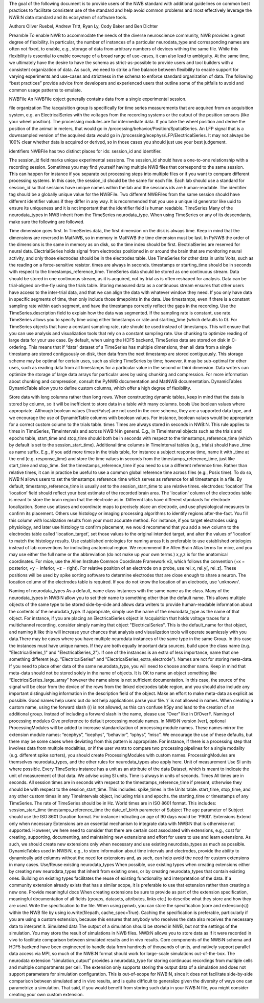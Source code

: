 The goal of the following document is to provide users of the NWB standard with additional guidelines on common best practices to 
facilitate consistent use of the standard and help avoid common problems and most effectively leverage the NWB:N data standard 
and its ecosystem of software tools.

Authors
Oliver Ruebel, Andrew Tritt, Ryan Ly, Cody Baker and Ben Dichter

Preamble
To enable NWB to accommodate the needs of the diverse neuroscience community, NWB provides a great degree of flexibility. 
In particular, the number of instances of a particular neurodata_type and corresponding names are often not fixed, to enable, 
e.g., storage of data from arbitrary numbers of devices withing the same file. While this flexibility is essential to enable 
coverage of a broad range of use-cases, it can also lead to ambiguity. At the same time, we ultimately have the desire to have 
the schema as strict-as-possible to provide users and tool builders with a consistent organization of data. As such, we need to 
strike a fine balance between flexibility to enable support for varying experiments and use-cases and strictness in the schema 
to enforce standard organization of data. The following “best practices” provide advice from developers and experienced users 
that outline some of the pitfalls to avoid and common usage patterns to emulate.

NWBFile
An NWBFile object generally contains data from a single experimental session.

file organization
The /acquisition group is specifically for time series measurements that are acquired from an acquisition system, 
e.g. an ElectricalSeries with the voltages from the recording systems or the output of the position sensors (like your wheel 
position). The processing modules are for intermediate data. If you take the wheel position and derive the position of the animal 
in meters, that would go in /processing/behavior/Position/SpatialSeries. An LFP signal that is a downsampled version of the acquired 
data would go in /processing/ecephys/LFP/ElectricalSeries. It may not always be 100% clear whether data is acquired or derived, so 
in those cases you should just use your best judgement.

identifiers
NWBFile has two distinct places for ids: session_id and identifier.

The session_id field marks unique experimental sessions. The session_id should have a one-to-one relationship with a recording session. 
Sometimes you may find yourself having multiple NWB files that correspond to the same session. This can happen for instance if you separate 
out processing steps into multiple files or if you want to compare different processing systems. In this case, the session_id should be the 
same for each file. Each lab should use a standard for session_id so that sessions have unique names within the lab and the sessions ids are human-readable.
The identifier tag should be a globally unique value for the NWBFile. Two different NWBFiles from the same session should have different 
identifier values if they differ in any way. It is recommended that you use a unique id generator like uuid to ensure its uniqueness and it is 
not important that the identifier field is human readable.
TimeSeries
Many of the neurodata_types in NWB inherit from the TimeSeries neurodata_type. When using TimeSeries or any of its descendants, make sure the following are followed.

Time dimension goes first. In TimeSeries.data, the first dimension on the disk is always time. Keep in mind that the dimensions are reversed in MatNWB, 
so in memory in MatNWB the time dimension must be last. In PyNWB the order of the dimensions is the same in memory as on disk, so the time index should be first.
ElectrialSeries are reserved for neural data. ElectrialSeries holds signal from electrodes positioned in or around the brain that are monitoring neural 
activity, and only those electrodes should be in the electrodes table. Use TimeSeries for other data in units Volts, such as the reading on a force-sensitive resistor.
times are always in seconds. timestamps or starting_time should be in seconds with respect to the timestamps_reference_time.
TimeSeries data should be stored as one continuous stream. Data should be stored in one continuous stream, as it is acquired, not by trial as is often 
reshaped for analysis. Data can be trial-aligned on-the-fly using the trials table. Storing measured data as a continuous stream ensures that other users 
have access to the inter-trial data, and that we can align the data with whatever window they need. If you only have data in specific segments of time, then 
only include those timepoints in the data. Use timestamps, even if there is a constant sampling rate within each segment, and have the timestamps correctly 
reflect the gaps in the recording. Use the TimeSeries.description field to explain how the data was segmented.
If the sampling rate is constant, use rate. TimeSeries allows you to specify time using either timestamps or rate and starting_time (which defaults to 0). 
For TimeSeries objects that have a constant sampling rate, rate should be used instead of timestamps. This will ensure that you can use analysis and 
visualization tools that rely on a constant sampling rate.
Use chunking to optimize reading of large data for your use case. By default, when using the HDF5 backend, TimeSeries data are stored on disk in C-ordering. 
This means that if “data” dataset of a TimeSeries has multiple dimensions, then all data from a single timestamp are stored contiguously on disk, then data 
from the next timestamp are stored contiguously. This storage scheme may be optimal for certain uses, such as slicing TimeSeries by time; however, it may be 
sub-optimal for other uses, such as reading data from all timestamps for a particular value in the second or third dimension. Data writers can optimize the 
storage of large data arrays for particular uses by using chunking and compression. For more information about chunking and compression, consult the PyNWB 
documentation and MatNWB documentation.
DynamicTables
DynamicTable allow you to define custom columns, which offer a high degree of flexibility.

Store data with long columns rather than long rows. When constructing dynamic tables, keep in mind that the data is stored by column, so it will be 
inefficient to store data in a table with many columns.
bools
Use boolean values where appropriate. Although boolean values (True/False) are not used in the core schema, they are a supported data type, and we 
encourage the use of DynamicTable columns with boolean values. For instance, boolean values would be appropriate for a correct custom column to the trials table.
times
Times are always stored in seconds in NWB:N. This rule applies to times in TimeSeries, TimeIntervals and across NWB:N in general. E.g., in TimeInterval 
objects such as the trials and epochs table, start_time and stop_time should both be in seconds with respect to the timestamps_reference_time (which by 
default is set to the session_start_time).
Additional time columns in TimeInterval tables (e.g., trials) should have _time as name suffix. E.g., if you add more times in the trials table, for 
instance a subject response time, name it with _time at the end (e.g. response_time) and store the time values in seconds from the timestamps_reference_time, 
just like start_time and stop_time.
Set the timestamps_reference_time if you need to use a different reference time. Rather than relative times, it can in practice be useful to use a common 
global reference time across files (e.g., Posix time). To do so, NWB:N allows users to set the timestamps_reference_time which serves as reference for all 
timestamps in a file. By default, timestamp_reference_time is usually set to the session_start_time to use relative times.
electrodes: ‘location’
The ‘location’ field should reflect your best estimate of the recorded brain area. The 'location' column of the electrodes table is meant to store the 
brain region that the electrode as in. Different labs have different standards for electrode localization. Some use atlases and coordinate maps to 
precisely place an electrode, and use physiological measures to confirm its placement. Others use histology or imaging processing algorithms to identify 
regions after-the-fact. You fill this column with localization results from your most accurate method. For instance, if you target electrodes using 
physiology, and later use histology to confirm placement, we would recommend that you add a new column to the electrodes table called 'location_target', 
set those values to the original intended target, and alter the values of 'location' to match the histology results.
Use established ontologies for naming areas It is preferable to use established ontologies instead of lab conventions for indicating anatomical region. 
We recommend the Allen Brain Atlas terms for mice, and you may use either the full name or the abbreviation (do not make up your own terms.)
x,y,z is for the anatomical coordinates. For mice, use the Allen Institute Common Coordinate Framework v3, which follows the convention 
(+x = posterior, +y = inferior, +z = right).
For relative position of an electrode on a probe, use rel_x, rel_y[, rel_z]. These positions will be used by spike sorting software to determine 
electrodes that are close enough to share a neuron.
The location column of the electrodes table is required. If you do not know the location of an electrode, use 'unknown'.

Naming of neurodata_types
As a default, name class instances with the same name as the class. Many of the neurodata_types in NWB:N allow you to set their name to something 
other than the default name. This allows multiple objects of the same type to be stored side-by-side and allows data writers to provide human-readable 
information about the contents of the neurodata_type. If appropriate, simply use the name of the neurodata_type as the name of that object. For instance, 
if you are placing an ElectricalSeries object in /acquisition that holds voltage traces for a multichannel recording, consider simply naming that object 
"ElectricalSeries". This is the default_name for that object, and naming it like this will increase your chances that analysis and visualization tools 
will operate seamlessly with you data.There may be cases where you have multiple neurodata instances of the same type in the same Group. In this case the 
instances must have unique names. If they are both equally important data sources, build upon the class name (e.g. "ElectricalSeries_1" and "ElectricalSeries_2"). 
If one of the instances is an extra of less importance, name that one something different (e.g. "ElectricalSeries" and "ElectricalSeries_extra_electrode").
Names are not for storing meta-data. If you need to place other data of the same neurodata_type, you will need to choose another name. Keep in mind that 
meta-data should not be stored solely in the name of objects. It is OK to name an object something like “ElectricalSeries_large_array” however the name alone 
is not sufficient documentation. In this case, the source of the signal will be clear from the device of the rows from the linked electrodes table region, 
and you should also include any important distinguishing information in the description field of the object. Make an effort to make meta-data as explicit as 
possible. Good names help users but do not help applications parse your file.
’/’ is not allowed in names. When creating a custom name, using the forward slash (/) is not allowed, as this can confuse h5py and lead to the creation of an 
additional group. Instead of including a forward slash in the name, please use “Over” like in DfOverF.
Naming of processing modules
Give preference to default processing module names. In NWB:N version [ver], optional ProcessingModules will be added to increase standardization of processing 
module names. These names mirror the extension module names: “ecephys”, “icephys”, “behavior”, “ophys”, “misc”. We encourage the use of these defaults, but 
there may be some cases when deviating from this pattern is appropriate. For instance, if there is a processing step that involves data from multiple modalities, 
or if the user wants to compare two processing pipelines for a single modality (e.g. different spike sorters), you should create ProcessingModules with custom names. 
ProcessingModules are themselves neurodata_types, and the other rules for neurodata_types also apply here.
Unit of measurement
Use SI units where possible. Every TimeSeries instance has a unit as an attribute of the data Dataset, which is meant to indicate the unit of measurement of that data. 
We advise using SI units. Time is always in units of seconds.
Times
All times are in seconds. All session times are in seconds with respect to the timestamps_reference_time if present, otherwise they should be with respect to the 
session_start_time. This includes:
spike_times in the Units table.
start_time, stop_time, and any other custom times in any TimeIntervals object, including trials and epochs.
the starting_time or timestamps of any TimeSeries. The rate of TimeSeries should be in Hz.
World times are in ISO 8601 format. This includes:
session_start_time
timestamps_reference_time
the date_of_birth parameter of Subject
The age parameter of Subject should use the ISO 8601 Duration format. For instance indicating an age of 90 days would be 'P90D'.
Extensions
Extend only when necessary Extensions are an essential mechanism to integrate data with NWB:N that is otherwise not supported. However, we here need to consider that 
there are certain cost associated with extensions, e.g., cost for creating, supporting, documenting, and maintaining new extensions and effort for users to use and learn 
extensions. As such, we should create new extensions only when necessary and use existing neurodata_types as much as possible. DynamicTables used in NWB:N, e.g., to store 
information about time intervals and electrodes, provide the ability to dynamically add columns without the need for extensions and, as such, can help avoid the need for 
custom extensions in many cases.
Use/Reuse existing neurodata_types When possible, use existing types when creating extensions either by creating new neurodata_types that inherit from existing ones, or by 
creating neurodata_types that contain existing ones. Building on existing types facilitates the reuse of existing functionality and interpretation of the data. If a community 
extension already exists that has a similar scope, it is preferable to use that extension rather than creating a new one.
Provide meaningful docs When creating extensions be sure to provide as part of the extension specification, meaningful documentation of all fields (groups, datasets, 
attributes, links etc.) to describe what they store and how they are used.
Write the specification to the file. When using pynwb, you can store the specification (core and extension(s)) within the NWB file by using io.write(filepath, 
cache_spec=True). Caching the specification is preferable, particularly if you are using a custom extension, because this ensures that anybody who receives the data also 
receives the necessary data to interpret it.
Simulated data
The output of a simulation should be stored in NWB, but not the settings of the simulation. You may store the result of simulations in NWB files. NWB:N allows you to store 
data as if it were recorded in vivo to facilitate comparison between simulated results and in vivo results. Core components of the NWB:N schema and HDF5 backend have been 
engineered to handle data from hundreds of thousands of units, and natively support parallel data access via MPI, so much of the NWB:N format should work for large-scale 
simulations out-of-the-box. The neurodata extension “simulation_output” provides a neurodata_type for storing continuous recordings from multiple cells and multiple 
compartments per cell. The extension only supports storing the output data of a simulation and does not support parameters for simulation configuration. This is out-of-scope 
for NWB:N, since it does not facilitate side-by-side comparison between simulated and in vivo results, and is quite difficult to generalize given the diversity of ways one can 
parametrize a simulation. That said, if you would benefit from storing such data in your NWB:N file, you might consider creating your own custom extension.
